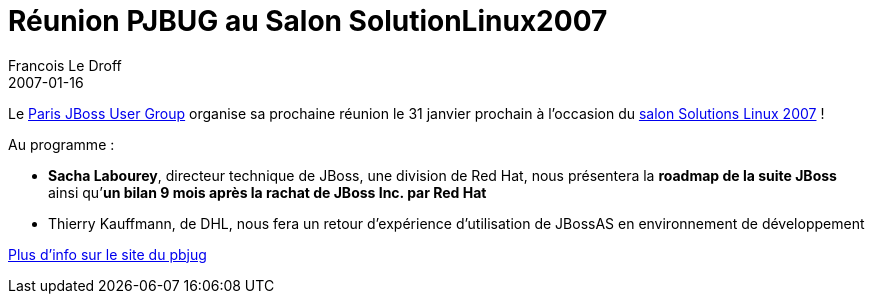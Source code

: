 =  Réunion PJBUG au Salon SolutionLinux2007
Francois Le Droff
2007-01-16
:jbake-type: post
:jbake-tags:  JBoss 
:jbake-status: published
:source-highlighter: prettify

Le http://www.paris-jbug.org/xwiki/bin/view/Main/WebHome[Paris JBoss User Group] organise sa prochaine réunion le 31 janvier prochain à l’occasion du http://www.solutionslinux.fr/[salon Solutions Linux 2007] !

Au programme :

* **Sacha Labourey**, directeur technique de JBoss, une division de Red Hat, nous présentera la *roadmap de la suite JBoss* ainsi qu’**un bilan 9 mois après la rachat de JBoss Inc. par Red Hat**
* Thierry Kauffmann, de DHL, nous fera un retour d’expérience d’utilisation de JBossAS en environnement de développement

http://www.paris-jbug.org/xwiki/bin/view/Main/SalonSolutionLinux2006[Plus d’info sur le site du pbjug]
